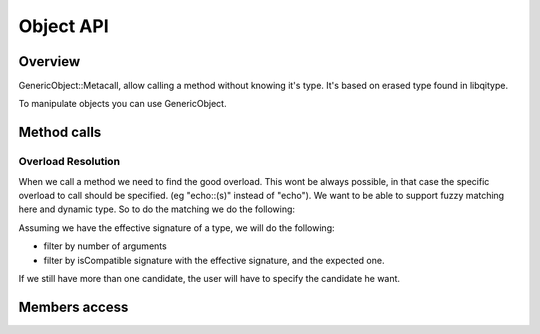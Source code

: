 .. _qitype-object:

Object API
==========

Overview
--------

GenericObject::Metacall, allow calling a method without knowing it's type. It's based on erased type found in libqitype.

To manipulate objects you can use GenericObject.

Method calls
------------

Overload Resolution
+++++++++++++++++++

When we call a method we need to find the good overload. This wont be always possible, in that case the specific overload to call should be specified. (eg "echo::(s)" instead of "echo").
We want to be able to support fuzzy matching here and dynamic type. So to do the matching we do the following:

Assuming we have the effective signature of a type, we will do the following:

- filter by number of arguments
- filter by isCompatible signature with the effective signature, and the expected one.

If we still have more than one candidate, the user will have to specify the candidate he want.

Members access
--------------
